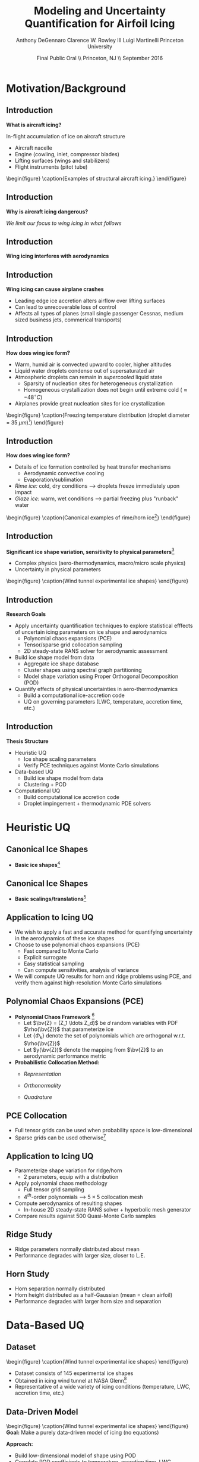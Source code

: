 #+STARTUP: beamer
#+LaTeX_CLASS: beamer
#+LaTeX_CLASS_OPTIONS: [9pt]

#+latex_header: \mode<beamer>{\usetheme{Warsaw}}
#+latex_header: \mode<beamer>{\setbeamertemplate{blocks}[rounded][shadow=false]}
#+latex_header: \mode<beamer>{\addtobeamertemplate{block begin}{\pgfsetfillopacity{0.8}}{\pgfsetfillopacity{1}}}
#+latex_header: \mode<beamer>{\setbeamercolor{structure}{fg=orange}}
#+latex_header: \mode<beamer>{\setbeamercovered{transparent}}
#+latex_header: \AtBeginSection[]{\begin{frame}<beamer>\frametitle{Topic}\tableofcontents[currentsection]\end{frame}}

#+latex_header: \usepackage{subcaption}
#+latex_header: \usepackage{multimedia}
#+latex_header: \usepackage{tikz}
#+latex_header: \usepackage{subfigure,subfigmat}
#+latex_header: \usepackage{threeparttable}
#+latex_header: \usetikzlibrary{shapes,arrows,shadows}
#+latex_header: \usepackage{bm, amssymb, amsmath, array, pdfpages}

#+begin_latex
% Define my settings

\graphicspath{{Figures/}}
% Add Princeton shield logo
\addtobeamertemplate{frametitle}{}{%
\begin{tikzpicture}[remember picture,overlay]
\node[anchor=north east,yshift=2pt] at (current page.north east) {\includegraphics[height=0.7cm]{Shield}};
\end{tikzpicture}}
%
#+end_latex

#+latex_header: \newcommand{\bv}[1]{\mathbf{#1}}
#+latex_header: \newcommand{\diff}[2]{\frac{\partial #1}{\partial #2}}
#+latex_header: \newcommand{\beq}[0]{\begin{equation}}
#+latex_header: \newcommand{\eeq}[0]{\end{equation}}
#+latex_header: \newcommand{\beqa}[0]{\begin{eqnarray}}
#+latex_header: \newcommand{\eeqa}[0]{\end{eqnarray}}
#+latex_header: \newcommand{\beqq}[0]{\begin{equation*}}
#+latex_header: \newcommand{\eeqq}[0]{\end{equation*}}
#+latex_header: \newcommand{\bs}[1]{\boldsymbol{#1}}
#+latex_header: \newcommand{\ip}[2]{\langle #1, #2\rangle}
#+BEAMER_FRAME_LEVEL: 2

#+DATE: Final Public Oral \\ Princeton, NJ \\ September 2016
#+TITLE: Modeling and Uncertainty Quantification for Airfoil Icing
#+AUTHOR: Anthony DeGennaro \newline Clarence W. Rowley III \newline Luigi Martinelli \newline Princeton University
\institute{Princeton University}

* Motivation/Background
** Introduction
*What is aircraft icing?*

In-flight accumulation of ice on aircraft structure
  - Aircraft nacelle
  - Engine (cowling, inlet, compressor blades)
  - Lifting surfaces (wings and stabilizers) 
  - Flight instruments (pitot tube)

\vspace*{-0.0cm}\begin{figure}
      \subfigure[Nacelle icing]{\includegraphics[width=0.3\textwidth]{NacelleIcing.jpg}}
      \subfigure[Wing icing]{\includegraphics[width=0.3\textwidth]{WingIcingIntro}}
      \subfigure[Engine icing]{\includegraphics[width=0.3\textwidth]{EngineIcingIntro}}
      \caption{Examples of structural aircraft icing.}
\end{figure}

** Introduction
*Why is aircraft icing dangerous?*
#+begin_latex
\begin{itemize}
\item Nacelle icing
\begin{itemize}
\item Increase profile drag
\end{itemize}
\item Engine icing
\begin{itemize}
\item Disrupt airflow into engine
\item Cause compressor blade stall
\item Damage to engine blades
\end{itemize}
\item Instrument icing
\begin{itemize}
\item Causes incorrect Pitot tube speed/pressure measurements
\end{itemize}
\item Wing/stabilizer icing
\begin{itemize}
\item Decreases lift, increases drag
\item Causes unpredictable stall characteristics
\item Causes loss of control surface effectiveness
\end{itemize}
\end{itemize}
#+end_latex
/We limit our focus to wing icing in what follows/
** Introduction
*Wing icing interferes with aerodynamics*
\begin{figure}
   \subfigure[Clean Airfoil]{\includegraphics[width=0.45\textwidth]{CleanAirfoilIntro}}
   \subfigure[Iced Airfoil]{\includegraphics[width=0.45\textwidth]{IceAirfoilIntro}}
   \caption{Example flow field calculations for clean and iced airfoils (CATFISh/FLO103).}
\end{figure}

** Introduction
*Wing icing can cause airplane crashes*
\begin{figure}
   \subfigure[Empire Airlines Flight 8284, TX, 2009]{\includegraphics[width=0.45\textwidth]{LubbockCrashIntro}}
   \subfigure[Comair Flight 3272, MI, 1997]{\includegraphics[width=0.45\textwidth]{EmbraerCrashIntro}}
   \caption{Example crashes caused by wing icing\footnote{\tiny http: //asj.nolan-law.com/2010/02/regulation-on-flight-in-freezing-drizzle-to-be-issued-soon/}}
\end{figure}
- Leading edge ice accretion alters airflow over lifting surfaces
- Can lead to unrecoverable loss of control
- Affects all types of planes (small single passenger Cessnas, medium
  sized business jets, commerical transports)

** Introduction
*How does wing ice form?*
- Warm, humid air is convected upward to cooler, higher altitudes
- Liquid water droplets condense out of supersaturated air
- Atmospheric droplets can remain in /supercooled/ liquid state
  - Sparsity of nucleation sites for heterogeneous crystallization
  - Homogeneous crystallization does not begin until extreme cold ($\approx -48^\circ C$)
- Airplanes provide great nucleation sites for ice crystallization
\vspace*{-0.0cm}\begin{figure}
      \includegraphics[width=0.4\textwidth]{DropletFreezingIntro.png}
      \caption{Freezing temperature distribution (droplet diameter =
      35 $\mu m$)\footnote{\tiny Dorsch and
      Hacker. \emph{Photomicrographic investigation of spontaneous
      freezing temperatures of supercooled water droplets.} NACA-TN
      2142, 1950.}} 
\end{figure}

** Introduction
*How does wing ice form?*
- Details of ice formation controlled by heat transfer mechanisms
  - Aerodynamic convective cooling
  - Evaporation/sublimation
- /Rime ice:/ cold, dry conditions --> droplets freeze immediately upon impact
- /Glaze ice:/ warm, wet conditions --> partial freezing plus "runback" water

\vspace*{-0.4cm}\begin{figure} 
    \subfigure[Rime Ice]{\includegraphics[width=0.3\textwidth]{Habashi2006Rime.png}}
    \subfigure[Horn Ice]{\includegraphics[width=0.3\textwidth]{Habashi2006Horn.png}}
      \caption{Canonical examples of rime/horn ice\footnote{\tiny
      Beaugendre et. al. \emph{Development of a Second Generation
      In-Flight Simulation Code}. J. Fluids Engineering, 2006.}}
\end{figure}

** Introduction
*Significant ice shape variation, sensitivity to physical parameters*[fn:Addy]
  - Complex physics (aero-thermodynamics, macro/micro scale physics)
  - Uncertainty in physical parameters

\vspace*{-0.0cm}\begin{figure}
      \includegraphics[width=0.75\textwidth]{GlobalDataSet}
      \caption{Wind tunnel experimental ice shapes}
\end{figure}

[fn:Addy] Addy, H.E. /Ice Accretions and Icing Effects for Modern
Airfoils/. NASA TR 2000-210031.

** Introduction
*Research Goals*
- Apply uncertainty quantification techniques to explore statistical
  efffects of uncertain icing parameters on ice shape and aerodynamics
  - Polynomial chaos expansions (PCE)
  - Tensor/sparse grid collocation sampling
  - 2D steady-state RANS solver for aerodynamic assessment
- Build ice shape model from data
  - Aggregate ice shape database
  - Cluster shapes using spectral graph partitioning
  - Model shape variation using Proper Orthogonal Decomposition (POD) 
- Quantify effects of physical uncertainties in aero-thermodynamics
  - Build a computational ice-accretion code
  - UQ on governing parameters (LWC, temperature, accretion time, etc.)

** Introduction
*Thesis Structure*
- Heuristic UQ
  - Ice shape scaling parameters
  - Verify PCE techniques against Monte Carlo simulations
- Data-based UQ
  - Build ice shape model from data
  - Clustering + POD
- Computational UQ
  - Build computational ice accretion code
  - Droplet impingement + thermodynamic PDE solvers




* Heuristic UQ
** Canonical Ice Shapes
- *Basic ice shapes*[fn:Papadakis]
#+begin_latex
\centering
\vspace{-0.5cm}
\begin{minipage}[t]{0.4\linewidth}
\begin{figure}[t]
\includegraphics[width=0.95\textwidth]{RidgeParameters}
\caption{Ridge Ice}
\end{figure}
\vspace{-0.5cm}
\begin{itemize}
\item Forms aft of deicing mechanism
\item Runback water refreezes to form step
\end{itemize}
\end{minipage}
\begin{minipage}[t]{0.4\linewidth}
\begin{figure}[t]
\includegraphics[width=0.95\textwidth]{NominalHorn}
\caption{Horn Ice}
\end{figure}
\vspace{-0.5cm}
\begin{itemize}
\item Forms in relatively warm conditions
\item Differential heat transfer rate
\end{itemize}
\end{minipage}
#+end_latex
[fn:Papadakis] Papadakis et. al. /Aerodynamic Scaling Experiments with
Simulated Ice Accretions/. AIAA 2001-0833.

** Canonical Ice Shapes
- *Basic scalings/translations*[fn:DeGennaro]
#+begin_latex
\centering
\vspace{-0.5cm}
\begin{minipage}[t]{0.45\linewidth}
\begin{figure}[t]
\includegraphics[width=0.95\textwidth]{RidgeParameters}
\caption{Ridge Parameterization}
\end{figure}
\vspace{-0.5cm}
\begin{itemize}
\item Ridge radius
\item Ridge position
\end{itemize}
\end{minipage}
\begin{minipage}[t]{0.45\linewidth}
\begin{figure}[t]
\includegraphics[width=0.95\textwidth]{NominalHorn}
\caption{Horn Parameterization}
\end{figure}
\vspace{-0.5cm}
\begin{itemize}
\item Horn height
\item Horn separation
\end{itemize}
\end{minipage}
#+end_latex
[fn:DeGennaro] DeGennaro A., Rowley C.W., and Martinelli,
L. /Uncertainty Quantification for Airfoil Icing using Polynomial
Chaos Expansions/. Journal of Aircraft, 2015.
** Application to Icing UQ
- We wish to apply a fast and accurate method for quantifying
  uncertainty in the aerodynamics of these ice shapes
- Choose to use polynomial chaos expansions (PCE)
  - Fast compared to Monte Carlo
  - Explicit surrogate
  - Easy statistical sampling
  - Can compute sensitivities, analysis of variance
- We will compute UQ results for horn and ridge problems using PCE,
  and verify them against high-resolution Monte Carlo simulations
** Polynomial Chaos Expansions (PCE)

- *Polynomial Chaos Framework* [fn:XiuBook]
  - Let $\bv{Z} = (Z_1 \ldots Z_d)$ be $d$ random variables with PDF
    $\rho(\bv{Z})$ that parameterize ice
  - Let $\lbrace \Phi_k \rbrace$ denote the set of polynomials
    which are orthogonal w.r.t. $\rho(\bv{Z})$
  - Let $y(\bv{Z})$ denote the mapping from $\bv{Z}$ to an aerodynamic
    performance metric
- *Probabilistic Collocation Method:*
  - /Representation/ 
    \begin{equation*}
      y(\bv{Z}) \approx \sum_{|i|=0}^N y_i \Phi_i(\bv{Z})
    \end{equation*}
  - /Orthonormality/ 
    \begin{equation*}
    \begin{aligned}
      \ip{f}{g} &= \int_{\Gamma} f(\bv{z})g(\bv{z}) \rho(\bv{z}) d\bv{z} \\
      \ip{\Phi_i}{\Phi_j} &= \delta_{ij}
    \end{aligned}
    \end{equation*}
  - /Quadrature/ 
    \begin{equation*}
      y_k = \ip{y}{\Phi_k} \approx \sum_{i=0}^{Q}
    y(\bv{Z}^{(k)}) \Phi_k(\bv{Z}^{(k)}) w_k
    \end{equation*}
[fn:XiuBook] Xiu D. /Numerical Methods for Stochastic Computations: A
Spectral Method Approach/. Princeton University Press, 2010.
** PCE Collocation
#+begin_latex
\begin{columns}[c]
  \column{0.7\textwidth}
    \centering
    \begin{figure}
    \includegraphics[width=0.95\textwidth]{SparseGrid1}
    \caption{Full Tensor Product vs. Sparse Grid}
    \end{figure}
  \column{0.3\textwidth}
    \centering
    \begin{figure}
    \includegraphics[width=0.95\textwidth]{SparseGrid2} \\
    \caption{Anisotropic Grid}
    \end{figure}
\end{columns}
#+end_latex

- Full tensor grids can be used when probability space is low-dimensional
- Sparse grids can be used otherwise[fn:LeMaitre]

[fn:LeMaitre] LeMaitre O. /Spectral Methods for Uncertainty
Quantification/. Springer, 2010.
** Application to Icing UQ
- Parameterize shape variation for ridge/horn
  - 2 parameters, equip with a distribution
- Apply polynomial chaos methodology
  - Full tensor grid sampling
  - 4$^{th}$-order polynomials --> $5\times5$ collocation mesh
- Compute aerodynamics of resulting shapes
  - In-house 2D steady-state RANS solver + hyperbolic mesh generator
- Compare results against 500 Quasi-Monte Carlo samples
** Ridge Study
#+begin_latex
\centering
\vspace{-0.5cm}
\begin{minipage}[t]{0.45\linewidth}
\begin{figure}[t]
\includegraphics[width=0.75\textwidth]{RidgeRVariation}
\end{figure}
\vspace{-0.5cm}
\begin{figure}[t]
\includegraphics[width=0.75\textwidth]{RidgeSVariation}
\caption{Ridge Variations}
\end{figure}
\vspace{-0.5cm}
\end{minipage}
\begin{minipage}[t]{0.45\linewidth}
\begin{figure}[t]
\includegraphics[width=0.65\textwidth]{MC_surrogate_LargeUnc_CL}
\end{figure}
\vspace{-0.6cm}
\begin{figure}[t]
\includegraphics[width=0.65\textwidth]{MCgpcPDFLargeUnc_CL}
\caption{Lift Statistics}
\end{figure}
\end{minipage}
#+end_latex
- Ridge parameters normally distributed about mean
- Performance degrades with larger size, closer to L.E.
** Horn Study
#+begin_latex
\centering
\vspace{-0.5cm}
\begin{minipage}[t]{0.45\linewidth}
\begin{figure}[t]
\includegraphics[width=0.75\textwidth]{HornHVariation}
\end{figure}
\vspace{-0.5cm}
\begin{figure}[t]
\includegraphics[width=0.75\textwidth]{HornSVariation}
\caption{Ridge Variations}
\end{figure}
\vspace{-0.5cm}
\end{minipage}
\begin{minipage}[t]{0.45\linewidth}
\begin{figure}[t]
\includegraphics[width=0.65\textwidth]{CLMAX_MEGPCHORN}
\end{figure}
\vspace{-0.6cm}
\begin{figure}[t]
\includegraphics[width=0.65\textwidth]{MCgpcPDFMEGPCHorn_CL}
\caption{Lift Statistics}
\end{figure}
\end{minipage}
#+end_latex
- Horn separation normally distributed
- Horn height distributed as a half-Gaussian (mean = clean airfoil)
- Performance degrades with larger horn size and separation


* Data-Based UQ
** Dataset
\vspace*{-0.0cm}\begin{figure}
      \includegraphics[width=0.5\textwidth]{GlobalDataSet}
      \caption{Wind tunnel experimental ice shapes}
\end{figure}
- Dataset consists of 145 experimental ice shapes
- Obtained in icing wind tunnel at NASA Glenn[fn:Addy]
- Representative of a wide variety of icing conditions (temperature,
  LWC, accretion time, etc.)
  
** Data-Driven Model
\vspace*{-0.0cm}\begin{figure}
      \includegraphics[width=0.5\textwidth]{GlobalDataSet}
      \caption{Wind tunnel experimental ice shapes}
\end{figure}
*Goal:* Make a purely data-driven model of icing (no equations)

*Approach:*
  - Build low-dimensional model of shape using POD
  - Correlate POD coefficients to temperature, accretion time, LWC
  - Generate random ice shapes corresponding to given conditions

** Proper Orthogonal Decomposition (POD)
*Goal/Utility*
- Statistical analysis tool
- Extracts linear, orthogonal basis that optimally explains dataset
*Method*
- Singular value decomposition of data matrix gives POD modes and eigenvalues
\begin{equation*}
\begin{aligned}
\mathbf{X} &=
 \begin{bmatrix}
   \vline & & \vline \\
   x_1 & \cdots & x_S \\
   \vline & & \vline \\
 \end{bmatrix}\\
 \bv{X} &= \Phi\Sigma\bv{V^*}\\
 x &\approx \sum_i^{M} c_i \phi_i
\end{aligned}
\end{equation}

** POD Eigenvalues
\vspace*{-0.0cm}\begin{figure}
      \subfigure[Magnitude.]{\includegraphics[width=0.4\textwidth]{PODevals.eps}}
      \subfigure[Cumulative sum.]{\includegraphics[width=0.4\textwidth]{CumsumPODevals.eps}}
      \caption{POD eigenvalues.}
\end{figure}

- 2/3 of cumulative sum contained in first 10 modes
- 2/3 of statistical variation contained in first 10 modes
- Truncate model at 10 modes
** POD Modes
\vspace*{0.75cm}\begin{figure}
      \vspace*{-1.75cm}\subfigure{\includegraphics[width=0.4\textwidth]{MEAN}} \\
      \vspace*{-0.75cm}\subfigure{\includegraphics[width=0.4\textwidth]{MODE1}}
      \vspace*{-0.75cm}\subfigure{\includegraphics[width=0.4\textwidth]{MODE2}}
      \vspace*{-0.75cm}\subfigure{\includegraphics[width=0.4\textwidth]{MODE3}}
      \vspace*{-0.75cm}\subfigure{\includegraphics[width=0.4\textwidth]{MODE4}}
      \vspace*{1cm}\caption{Mean and POD modes.}
\end{figure}

- Represent ice shapes as composite sum of these pictures
- Modes 1 and 2 simply add ice mass
- Modes 3 and 4 switch between upper/lower surface horns and rime
- Higher order modes contain more extreme shape perturbations

** POD Reconstructions
\begin{figure}
      \vspace*{-0.5cm}\subfigure{\includegraphics[width=0.3\textwidth]{UnfilteredReconstructionEx2.png}}
      \vspace*{-0.5cm}\subfigure{\includegraphics[width=0.3\textwidth]{FilteredReconstructionEx2.png}} \\
      \vspace*{-0.5cm}\subfigure{\includegraphics[width=0.3\textwidth]{UnfilteredReconstructionEx3.png}}
      \vspace*{-0.5cm}\subfigure{\includegraphics[width=0.3\textwidth]{FilteredReconstructionEx3.png}} \\
      \vspace*{-0.5cm}\subfigure{\includegraphics[width=0.3\textwidth]{UnfilteredReconstructionEx1.png}}
      \vspace*{-0.5cm}\subfigure{\includegraphics[width=0.3\textwidth]{FilteredReconstructionEx1.png}}
      \vspace*{0cm}\caption{POD reconstructions.}
\end{figure}

- Agreement is great for shapes close to mean, less good for extreme shapes

** Link Physical Conditions to Modes
\vspace*{-0.5cm}\begin{figure}
      \vspace*{-0.4cm}\subfigure{\includegraphics[width=0.35\textwidth]{10ParamMode1Mode2Time}}
      \vspace*{-0.4cm}\subfigure{\includegraphics[width=0.35\textwidth]{10ParamMode3Mode4Time}} \\
      \vspace*{-0.35cm}\subfigure{\includegraphics[width=0.35\textwidth]{10ParamMode1Mode2Temp}}
      \vspace*{-0.35cm}\subfigure{\includegraphics[width=0.35\textwidth]{10ParamMode3Mode4Temp}} \\
      \vspace*{-0.35cm}\subfigure{\includegraphics[width=0.35\textwidth]{10ParamMode1Mode2LWC}}
      \vspace*{-0.35cm}\subfigure{\includegraphics[width=0.35\textwidth]{10ParamMode3Mode4LWC}}
      \vspace*{0cm}\caption{POD coefficients, colored with parameters.}
\end{figure}

- Statistically relate time, temperature and LWC to POD modes
- Input conditions, output POD coefficients that respect the data

** Data-Driven Icing Model
#+begin_latex
\fontsize{7}\selectfont
% Define the layers to draw the diagram
\pgfdeclarelayer{background}
\pgfdeclarelayer{foreground}
\pgfsetlayers{background,main,foreground}

\begin{figure}[!ht]
  % Define block styles used later
  \tikzstyle{sensor}=[draw, fill=blue!20, text width=5em, 
    text centered, minimum height=2.5em]
  \tikzstyle{ann} = [above, text width=10em, text centered]
  \tikzstyle{wa} = [sensor, text width=8em, fill=blue!20, 
    minimum height=3em, rounded corners]
  % Define distances for bordering
  %\def\blockdist{2.3}
  %\def\edgedist{2.5}
  \vspace*{-1cm}
  \begin{tikzpicture}

    \begin{pgfonlayer}{background}
      \path (1.5,1) node (b) {};
      \path (7.5,-1) node (c) {};
      \path[fill=orange!40,rounded corners, draw=black!50, dashed] (b) rectangle (c);
    \end{pgfonlayer}

    \node (Input) [wa] {{\bf Input}\vspace*{4\em}\\-- Time\\-- Temperature\\-- LWC};
    \path (Input)+(3,0) node (Database) [wa] {{\bf Database}\vspace*{4\em}\\-- Ice shapes\\-- Conditions};
    \path (Database)+(3,0) node (Statistics) [wa] {{\bf Statistics}\vspace*{4\em}\\-- Filtered coeffs\\-- Random samples};
    \path (Statistics)+(3,0) node (Reconstruction) [wa] {{\bf Shape}\vspace*{4\em}\\$\bv{X} = \sum_i^{M} c_i \phi_i$};

    \path [draw, ->, thick] (Input.east) |- node [above] {} (Database.west);
    \path [draw, ->, thick] (Database.east) -- node [below] {} (Statistics.west);
    \path [draw, ->, thick] (Statistics.east) -- node [below] {} (Reconstruction.west);

  \end{tikzpicture}
  \caption{Flowchart of data-driven model.}
\end{figure}
\fontsize{9}\selectfont
#+end_latex
- Input physical condition ranges
- Filter database for shapes that match conditions
- Create POD coefficient distributions for downselected data
- Generate random samples from these distributions
- Reconstruct ice shape using data-inferred POD coefficients

** Random Shapes
\begin{figure}
      \vspace*{-0.4cm}\subfigure{\includegraphics[width=0.4\textwidth]{10ParamHornFromPhysics}}
      \vspace*{-0.4cm}\subfigure{\includegraphics[width=0.4\textwidth]{10ParamRimeFromPhysics}} \\
      \vspace*{-0.4cm}\subfigure[Time > 10 min; temperature > -10 C; LWC > 0.45 $g/m^3$]{\includegraphics[width=0.4\textwidth]{10ParamRandomHorns}}
      \vspace*{-0.4cm}\subfigure[Time > 10 min; temperature < -10 C; LWC < 0.45 $g/m^3$]{\includegraphics[width=0.4\textwidth]{10ParamRandomRime}}
      \vspace*{0cm}\caption{Random data-driven ice shapes.}
\end{figure}

- These shapes were generated at random, no physics

** Uncertainty Quantification
\vspace*{-0.0cm}\begin{figure}
      \includegraphics[width=0.5\textwidth]{GlobalDataSet}
      \caption{Wind tunnel experimental ice shapes}
\end{figure}
*Goal:* Quantify performance variation with POD modes

*Approach:*
  - Generate random samples in POD space with Latin Hypercube Sampling (LHS)
  - Test corresponding shapes with flow solver
  - Quantify lift/drag statistics
** Latin Hypercube Samples
\vspace*{-0.0cm}\begin{figure}
      \vspace*{-1.5cm}\subfigure{\includegraphics[width=0.6\textwidth]{LHS_Shapes}} \\
      \vspace*{-0.5cm}\subfigure{\includegraphics[width=0.35\textwidth]{LHS_Statistics}}
      \vspace*{-0.5cm}\subfigure{\includegraphics[width=0.35\textwidth]{LHS_StatisticsCD}}
      \caption{Latin Hypercube samples.}
\end{figure}
- 1,921 LHS samples from 10-D modal space
- LHS statistics reflect database statistics

** Latin Hypercube Samples
\vspace*{-0.0cm}\begin{figure}
      \subfigure{\includegraphics[width=0.45\textwidth]{LHS_SpatialAvg}}
      \subfigure{\includegraphics[width=0.45\textwidth]{LHS_SpatialVar}}
      \caption{Spatial average and variance.}
\end{figure}
- Spatial average: lower surface rime accretions are relatively benign
- Spatial variance: performance sensitive to upper surface horns


** Dataset
\vspace*{-0.0cm}\begin{figure}
      \includegraphics[width=0.5\textwidth]{GlobalDataSet}
      \caption{Wind tunnel experimental ice shapes}
\end{figure}
- Dataset consists of 145 experimental ice shapes
- Obtained in icing wind tunnel at NASA Glenn[fn:Addy]
- Representative of a wide variety of icing conditions (temperature,
  LWC, accretion time, etc.)

** Dataset
\vspace*{-0.0cm}\begin{figure}
      \includegraphics[width=0.5\textwidth]{GlobalDataSet}
      \caption{Wind tunnel experimental ice shapes}
\end{figure}
*Goals:*
  - Make the ice shapes studied in UQ better reflect observed data
  - Build low-dimensional models to describe complex data
  - Develop empirical ice classification scheme
*Approach:*
  - Cluster ice shapes using spectral graph partitioning
  - Build low-dimensional model using POD
  - Perform parametric UQ on resulting parameter space

** Distance/Similarity Metric
\vspace*{-0.0cm}\begin{figure}
      \subfigure[XOR Illustration]{\includegraphics[width=0.4\textwidth]{XORexample.png}}
      \subfigure[Dataset Distances]{\includegraphics[width=0.4\textwidth]{XORdistances}}
      \caption{XOR distance metric}
\end{figure}
- Overlay dataset with a 2D Cartesian grid
- Assign value of 1 to gridpoint if it is on the ice, 0 otherwise
- Pick $\sigma$ based on observed peaks in data distances
- Truncate $w_{ij}$ after $d_{ij} > 3\sigma$
#+begin_latex
\begin{equation*}
w_{ij} = \text{exp} \left(-\frac{1}{2} \frac{d_{ij}^2}{\sigma^2} \right) \;\;\;\;\;\; w_{ij} = \sum_k^{N_G} \left [ \text{XOR}(x_i,x_j) \right ]_k
\end{equation}
#+end_latex
 
** Spectral Graph Partitioning
*Goal:* cluster shapes based upon similarity metric \\
*Methodology:* view database as an undirected graph
$\mathcal{G}(\mathcal{V},\mathcal{E})$
  - Vertices $\mathcal{V}$ are ice shapes
  - Edges $\mathcal{E}$ are similarities between ice shapes
  - Find ``best" partition of $\mathcal{G}(\mathcal{V},\mathcal{E})$ into subsets A and B
\vspace*{-1.25cm}
\begin{figure}
   \includegraphics[width=0.5\textwidth]{GraphPartition.png}
   \vspace{-2.25cm}
   \caption{Graph partition illustration} 
\end{figure}

** Spectral Graph Partitioning
*Approach:*[fn:ShiMalik]
  - Calculate graph Laplacian using similarity metric
    - Similarity matrix: $W = w(i,j)$
    - Degree matrix: $D = \text{diag}(d_k) \;\;\; , \;\;\; d_k = \sum_{j=1}^N w(v_k,v_j) \;\;\; , \;\;\; k=1 \cdots N$
    - Laplacian matrix: $L = D - W$
  - Eigenvectors with zero eigenvalue identify disconnected subsets
    - E.g., $L \bv{1} = \bv{0}$ <---> entire graph is disconnected
  - First nonzero eigenvector (Fiedler vector) identifies optimal
    partition of connected vertices within subsets
    - Approximates solution of /average cut/ formulation: \\ 
      $P(A,B) = \text{min}_{A \in \mathcal{V}} \left \lbrace \frac{\text{cut}(A,B)}{| A |} + \frac{\text{cut}(A,B)}{| B |} \right \rbrace$ \\
      $|A| = \text{Number of vertices in }A$ \\
      $\text{cut}(A,B) = \sum_{u \in A,v \in B} w(u,v)$
    - Eigenvectors close to zero similarly identify good partitions
[fn:ShiMalik] Shi & Malik. /Normalized Cuts and Image
Segmentation/, 2000.
** Spectral Graph Partitioning
\begin{figure}
    \includegraphics[width=0.5\textwidth]{ExampleGraph.png}
    \caption{Toy example}
\end{figure}
#+begin_latex
\begin{equation*}
L = \begin{bmatrix}
1  & -0.9 & -0.1 & 0 & 0 & 0 & 0 \\
-0.9 & 1  & -0.1 & 0 & 0 & 0 & 0 \\
-0.1 & -0.1 & 0.2  & 0 & 0 & 0 & 0 \\
0    & 0    & 0    & 1 & -0.5 & -0.5 & 0 \\
0    & 0    & 0    & -0.5 & 1 & 0 & -0.5 \\
0    & 0    & 0    & -0.5 & 0 & 1 & -0.5 \\
0    & 0    & 0    & 0 & -0.5 & -0.5 & 1 \\ 
\end{bmatrix}
\end{equation}
#+end_latex
** Spectral Graph Partitioning
\vspace*{-0.0cm}\begin{figure}
      \subfigure[$\lambda_1 = 0$]{\includegraphics[width=0.15\textwidth]{ExampleGraphEvec1.png}}
      \subfigure[$\lambda_2 = 0$]{\includegraphics[width=0.15\textwidth]{ExampleGraphEvec2.png}}
      \caption{Disconnected subsets}
\end{figure}
\vspace*{-0.0cm}\begin{figure}
      \subfigure[$\lambda_3$]{\includegraphics[width=0.15\textwidth]{ExampleGraphEvec3.png}}
      \subfigure[$\lambda_4$]{\includegraphics[width=0.15\textwidth]{ExampleGraphEvec4.png}}
      \subfigure[$\lambda_5$]{\includegraphics[width=0.15\textwidth]{ExampleGraphEvec5.png}}
      \caption{Clustering within subsets}
\end{figure}
- Two zero eigenvalues, corresponding to two clusters
- Eigenvalues close to zero give good partitions within clusters 

** Graph Laplacian
\vspace*{-0.0cm}\begin{figure}
      \subfigure[Similarity Matrix]{\includegraphics[width=0.4\textwidth]{DistanceMatrixUnordered.png}}
      \subfigure[Eigenvalue Magnitudes]{\includegraphics[width=0.4\textwidth]{LaplacianEvals}}
      \caption{Laplacian visualization and eigenvalues}
\end{figure}
- Many zero eigenvalues because many of the dataset elements are
  completely unconnected from each other
** Clusters
\vspace*{-0.0cm}\begin{figure}
      \subfigure[Similarity Matrix]{\includegraphics[width=0.45\textwidth]{DistanceMatrixOrdered.png}}
      \subfigure[Ice shapes]{\includegraphics[width=0.45\textwidth]{LaplacianUnconnectedCluster}}
      \caption{$\lambda = 0$}
\end{figure}
- Unconnected cluster represents smaller and less ``extreme" shapes
** Clusters
\vspace*{-0.0cm}\begin{figure}
      \subfigure[Similarity Matrix]{\includegraphics[width=0.45\textwidth]{DistanceMatrixOrdered.png}}
      \subfigure[Ice shapes]{\includegraphics[width=0.45\textwidth]{FiedlerVectorGrouping}}
      \caption{Fiedler vector}
\end{figure}
- Fiedler vector partitions off single most dissimilar member
** Clusters
\vspace*{-0.0cm}\begin{figure}
      \subfigure[Similarity Matrix]{\includegraphics[width=0.45\textwidth]{DistanceMatrixOrdered2.png}}
      \subfigure[Ice shapes]{\includegraphics[width=0.45\textwidth]{Fiedler2VectorGrouping}}
      \caption{Next smallest eigenvector}
\end{figure}
- Next smallest eigenvector separates horn and rime accretion
** POD Coordinates
\vspace*{-0.0cm}\begin{figure}
      \subfigure[POD coordinates]{\includegraphics[width=0.5\textwidth]{ClusterPODcoords}}
      \subfigure[Ice shapes]{\includegraphics[width=0.5\textwidth]{LaplacianUnconnectedCluster}}
      \caption{$\lambda = 0$}
\end{figure}
** POD Coordinates
\vspace*{-0.0cm}\begin{figure}
      \subfigure[POD coordinates]{\includegraphics[width=0.5\textwidth]{FiedlerVectorPODcoords}}
      \subfigure[Ice shapes]{\includegraphics[width=0.5\textwidth]{FiedlerVectorGrouping}}
      \caption{Fiedler vector}
\end{figure}
** POD Coordinates
\vspace*{-0.0cm}\begin{figure}
      \subfigure[POD coordinates]{\includegraphics[width=0.5\textwidth]{Fiedler2VectorPODcoords}}
      \subfigure[Ice shapes]{\includegraphics[width=0.5\textwidth]{Fiedler2VectorGrouping}}
      \caption{Next smallest eigenvector}
\end{figure}

** Cluster Modeling
\vspace*{-0.75cm}\begin{figure}
      \subfigure[$S$-Coordinates]{\includegraphics[width=0.35\textwidth]{ScoordsCluster1}}
      \subfigure[POD Eigenvalues]{\includegraphics[width=0.35\textwidth]{PODevalsCluster1}}
      \subfigure[Mean]{\includegraphics[width=0.35\textwidth]{MeanCluster1}}
      \subfigure[POD Modes]{\includegraphics[width=0.35\textwidth]{PODmodes1to5Cluster1}}
      \caption{POD of ice shape cluster}
\end{figure}
*Goal:* build a low-dimensional model of ice shape cluster for UQ
** Cluster Modeling
\vspace*{-0.0cm}\begin{figure}
      \subfigure[Mode 1]{\includegraphics[width=0.3\textwidth]{POD1Shapes3Sig}}
      \subfigure[Mode 2]{\includegraphics[width=0.3\textwidth]{POD2Shapes3Sig}}
      \subfigure[Mode 3]{\includegraphics[width=0.3\textwidth]{POD3Shapes3Sig}}
      \subfigure[Mode 4]{\includegraphics[width=0.3\textwidth]{POD4Shapes3Sig}}
      \subfigure[Mode 5]{\includegraphics[width=0.3\textwidth]{POD5Shapes3Sig}}
      \caption{Ice model modes}
\end{figure}
Variations shown about dataset mean ($\pm 3 \sigma$)
** Parameter Space
\vspace*{-0.0cm}\begin{figure}
      \subfigure[Mode 1]{\includegraphics[width=0.3\textwidth]{Cluster1Coeff1PDF}}
      \subfigure[Mode 2]{\includegraphics[width=0.3\textwidth]{Cluster1Coeff2PDF}}
      \subfigure[Mode 3]{\includegraphics[width=0.3\textwidth]{Cluster1Coeff3PDF}}
      \subfigure[Mode 4]{\includegraphics[width=0.3\textwidth]{Cluster1Coeff4PDF}}
      \subfigure[Mode 5]{\includegraphics[width=0.3\textwidth]{Cluster1Coeff5PDF}}
      \caption{Mode statistics ({\color{blue} data} and {\color{red} fit})}
\end{figure}
- Fit a normal distribution to dataset statistics
- 5-dimensional UQ study with all Gaussian variables
** Output Statistics
\vspace*{-0.0cm}\begin{figure}
      \subfigure[PDF($C_L$)]{\includegraphics[width=0.4\textwidth]{PDFCLTOL1em4}}
      \subfigure[PDF($C_D$)]{\includegraphics[width=0.4\textwidth]{PDFCDTOL1em4}}
      \caption{Output PDFs for lift and drag}
\end{figure}
*Setup*
- Business jet clean airfoil[fn:Addy], $\alpha = 3^{\circ}$, $Re = 7.5\times10^6$
- FLO103 code (2D steady-state RANS solver)
- Adaptive sparse grid collocation for PCE, implemented with DAKOTA
*Results*
- PC surrogate converged using 487 solver evaluations

** Global Extrema
\vspace*{-0.0cm}\begin{figure}
      \subfigure[Highest decile of $C_L$]{\includegraphics[width=0.3\textwidth]{BoxplotHighCL}}
      \subfigure[Lowest decile of $C_L$]{\includegraphics[width=0.3\textwidth]{BoxplotLowCL}}
      \subfigure[Means of top and bottom deciles]{\includegraphics[width=0.3\textwidth]{GoodBadAirfoils}}
      \caption{Global extrema visualized}
\end{figure}
- *Good:* low accretion, smooth, conforms to airfoil surface
- *Bad:* high accretion, horns, protrude out as flow obstacles


* Computational UQ
** Motivation
*Investigate uncertainty in the physical process of icing*
  - What is the statistical effect of uncertainty in physical parameters?
    - Free-stream temperature
    - Liquid water content (LWC)
    - Accretion time
    - Droplet diameter distribution (MVD)
    - Surface roughness
  - Want to quantify how perturbations of the physics affects aerodynamics

** Airfoil Icing Code Flowchart 
#+begin_latex
\fontsize{7}\selectfont
% Define the layers to draw the diagram
\pgfdeclarelayer{background}
\pgfdeclarelayer{foreground}
\pgfsetlayers{background,main,foreground}

\begin{figure}[!ht]
  % Define block styles used later
  \tikzstyle{sensor}=[draw, fill=blue!20, text width=5em, 
    text centered, minimum height=2.5em]
  \tikzstyle{ann} = [above, text width=10em, text centered]
  \tikzstyle{wa} = [sensor, text width=10em, fill=blue!20, 
    minimum height=3em, rounded corners]
  % Define distances for bordering
  %\def\blockdist{2.3}
  %\def\edgedist{2.5}
  \vspace*{-1cm}
  \begin{tikzpicture}

    \begin{pgfonlayer}{background}
      \path (2,4) node (a) {};
      \path (6,-3.5) node (b) {};
      \path[fill=orange!40,rounded corners, draw=black!50, dashed] (a) rectangle (b);
    \end{pgfonlayer}

    \node (CleanAirfoil) [wa] {\includegraphics[width=0.6\textwidth]{ExampleCleanAirfoil}\\\bf{Clean Airfoil}};
    \path (CleanAirfoil)+(4,2.5) node (FlowSolver) [wa] {\includegraphics[width=0.6\textwidth]{ExampleSoln}\\\bf{Mesh/Flow Solver}};
    \path (FlowSolver)+(0,-2) node (Droplet) [wa] {\includegraphics[width=0.6\textwidth]{DropletAdvectionR10}\\\bf{Droplet Simulation}};
    \path (Droplet)+(0,-1.5) node (ThermoModule) [wa] {$\frac{\partial \bm{F}}{\partial t} + \nabla \cdot \bm{F} = \dot{\bm{S}}$ \\\bf{Thermodynamics}};
    \path (ThermoModule)+(0,-1.5) node (IcedAirfoil) [wa] {\includegraphics[width=0.6\textwidth]{ExampleIceGrowth}\\\bf{Iced Geometry}};
    \path (CleanAirfoil)+(8,0) node (FinalAirfoil) [wa] {\includegraphics[width=0.6\textwidth]{ExampleIceGrowthFinal}\\\bf{Final Geometry}};

    \path [draw, ->, thick] (CleanAirfoil.north) |- node [above] {} (FlowSolver.west);
    \path [draw, ->, thick] (FlowSolver.south) -- node [below] {} (Droplet.north);
    \path [draw, ->, thick] (Droplet.south) -- node [below] {} (ThermoModule.north);
    \path [draw, ->, thick] (ThermoModule.south) -- node [below] {} (IcedAirfoil.north);
    \path [draw, ->, thick] (IcedAirfoil.east) -| node [above] {} (FinalAirfoil.south);
    \path [draw, ->, thick] (IcedAirfoil.east) -- ++(0.25,0cm) |- node [above]
          {} (FlowSolver.east);

  \end{tikzpicture}

\end{figure}


#+end_latex

** Droplet Advection
*Advection Equations:* \\
#+begin_latex
\begin{equation*}
  \begin{align}
    \frac{d \bv{x}}{d t} &= \bv{v} \\
    m \frac{d \bv{v}}{d t} &= \frac{1}{2} \rho_g C_D \pi r^2 ||\bv{v_g} - \bv{v}|| (\bv{v_g} - \bv{v}) + m \bv{g}
  \end{align}
\end{equation}

\begin{columns}[c]
  \column{0.5\textwidth}
    \centering
    \begin{figure}
    \includegraphics[width=0.9\textwidth]{DropletAdvection_NACA0012_R10}
    \caption{R = 10$\mu$m}
    \end{figure}
  \column{0.5\textwidth}
    \centering
    \begin{figure}
    \includegraphics[width=0.9\textwidth]{DropletAdvection_NACA23012_R118} \\
    \caption{R = 118$\mu$m}
    \end{figure}
\end{columns}
#+end_latex

** Thermodynamics
*Conservation Equations:* \\
#+begin_latex
\begin{equation*}
  \begin{align}
    \rho_w \left \lbrace \frac{\partial h_f}{\partial t} + \nabla \cdot (\bv{u_f} h_f) \right \rbrace &= \dot{m}_{imp} - \dot{m}_{evap} - \dot{m}_{ice} \\
    \rho_w \left \lbrace \frac{\partial (h_f c_W T)}{\partial t} + \nabla \cdot (\bv{u_f} h_f c_W T) \right \rbrace &= \left [ c_W T_d + \frac{u_d^2}{2} \right ] \dot{m}_{imp} \\
    & - L_{evap} \dot{m}_{evap} \\
    & +(L_{fus} + c_{ice}T)\dot{m}_{ice} \\
    & + c_H (T_{Rec} - T)
  \end{align}
\end{equation}

#+end_latex
- \textbf{Mass} 
  - Enters through impinging droplets
  - Exits via evaporation/sublimation and freezing
- \textbf{Energy} 
  - Enters through impinging droplets, freezing of ice 
  - Exits via evaporation/sublimation, radiation, convection
- Solution procedure: explicit marching, finite volume discretization
  with upwinded derivatives
** Thermodynamics Solution Procedure
#+begin_latex
\begin{columns}[c]
\column{0.4\textwidth}
\hspace*{-0.5cm}
\scalebox{0.8}{
\begin{equation*}
\begin{aligned}
\frac{\partial U}{\partial t} + \frac{\partial F}{\partial s} &= \dot{S} \\
\int_{\mathcal{B}_k} \left( \frac{\partial U}{\partial t} + \frac{\partial F}{\partial s} \right) \;ds &= \int_{\mathcal{B}_k} \dot{S}\; ds \\
\int_{\mathcal{B}_k} \frac{\partial U}{\partial t}\;ds + \left( F_{k+1/2} - F_{k-1/2} \right) &= \int_{\mathcal{B}_k} \dot{S}\; ds \\
\frac{\partial \bar{U}_k}{\partial t} = \mathrlap{\underbrace{ \frac{1}{\Delta s_k} \int_{\mathcal{B}_k} \dot{S}\; ds - \Delta F_k }_{ \delta_u }} \\
\bar{U}_k^{t+\Delta t} &= \bar{U}_k^{t} - \Delta t \delta_u
\end{aligned}
\end{equation}
}
\column{0.6\textwidth}
\centering
\begin{figure}[ht]
  \centering
  \includegraphics[trim=70mm 20mm 270mm 20mm,clip,width=1\textwidth]{FiniteVolume}
  \caption{Finite volume method.}
\end{figure}
\end{columns}
#+end_latex
- Finite volume discretization of equations
- Roe scheme flux calculation (upwinding)
** Validations
\vspace*{-0.5cm}
\begin{figure}[ht]
  \centering
  \includegraphics[trim=0.625in 0.75in 0.83in 0.8in,clip,width=0.6\textwidth]{IceShapeValidations.png}
  \caption{Experiment ({\color{red} red}), LEWICE ({\color{green} green}), and CATFISh ({\color{blue} blue}).}
\end{figure}
** UQ Study: Temp + LWC
\begin{figure}[ht]
\centering
\subfigure[Quadrature points (colorscale identical to (b)).]{\includegraphics[width=0.3\textwidth]{QuadPts_2ParamCLalpha}}
\subfigure[PCE surrogate.]{\includegraphics[width=0.3\textwidth]{Map_2ParamCLalpha.png}}
\subfigure[PCE surrogate statistics.]{\includegraphics[width=0.3\textwidth]{Statistics_2ParamCLalpha}}
\caption{Quadrature points, PCE surrogate, and statistics for the 2 parameter ($T_{\infty}$ and LWC) study on lift slope.}
\end{figure}
** UQ Study: Temp + LWC + Time
\begin{figure}[ht]
\centering
\subfigure[Quadrature points (colorscale identical to (b)).]{\includegraphics[trim=20mm 0mm 35mm 0mm,clip,width=0.3\textwidth]{3Param_TinfLWCDT_QuadPts}}
\subfigure[PCE surrogate (parameter units identical to (a)).]{\includegraphics[width=0.3\textwidth]{3Param_TinfLWCDT_Map.png}}
\subfigure[Ice shapes at quadrature points (colorscale identical to (c)).]{\includegraphics[width=0.3\textwidth]{3Param_TinfLWCDT_Shapes}}
\subfigure[PCE surrogate statistics.]{\includegraphics[width=0.3\textwidth]{3Param_TinfLWCDT_Statistics}}
\subfigure[Statistics of $C_{L_{\alpha}}$ as a function of $\Delta$T.]{\includegraphics[width=0.3\textwidth]{3Param_TinfLWCDT_CondExp}}
\caption{Quadrature points, PCE surrogate, and statistics.}
\end{figure}
** UQ Study: Temp + LWC + Roughness
\begin{figure}[ht]
\centering
\subfigure[Quadrature points (colorscale identical to (b)).]{\includegraphics[trim=20mm 0mm 35mm 0mm,clip,width=0.3\textwidth]{3Param_TinfLWCRough_QuadPts}}
\subfigure[PCE surrogate (parameter units identical to (a)).]{\includegraphics[width=0.3\textwidth]{3Param_TinfLWCRough_Map.png}}
\subfigure[Ice shapes at quadrature points (colorscale identical to (c)).]{\includegraphics[width=0.3\textwidth]{3Param_TinfLWCRough_Shapes}}
\subfigure[PCE surrogate statistics.]{\includegraphics[width=0.3\textwidth]{3Param_TinfLWCRough_Statistics}}
\subfigure[Statistics of $C_{L_{\alpha}}$ as a function of $\Delta$T.]{\includegraphics[width=0.3\textwidth]{3Param_TinfLWCRough_CondExp}}
\caption{Quadrature points, PCE surrogate, and statistics.}
\end{figure}


** Conclusions
*Problems:*
- Wing icing deteriorates icing aerodynamics, danger to safe flight
- Ice shapes are diverse and complex
- Not clear what the exact aerodynamic effects of different shapes are
- Would like systematic way of exploring airfoil icing through data
*Solutions:*
- Data-driven approach
  - Build empirical model of ice accretion from data
  - Perform parametric UQ to quantify range of performance
- Computational approach
  - Build computational ice accretion code from scratch
  - Perform parametric UQ to quantify effects of physics







# ** Distance/Similarity Metric
# \vspace*{-0.0cm}\begin{figure}
#       \subfigure[XOR Illustration]{\includegraphics[width=0.4\textwidth]{XORexample.png}}
#       \subfigure[Dataset Distances]{\includegraphics[width=0.4\textwidth]{XORdistances}}
#       \caption{XOR distance metric}
# \end{figure}
# - Overlay dataset with a 2D Cartesian grid
# - Assign value of 1 to gridpoint if it is on the ice, 0 otherwise
# - Pick $\sigma$ based on observed peaks in data distances
# - Truncate $w_{ij}$ after $d_{ij} > 3\sigma$
# #+begin_latex
# \begin{equation*}
# w_{ij} = \text{exp} \left(-\frac{1}{2} \frac{d_{ij}^2}{\sigma^2} \right) \;\;\;\;\;\; w_{ij} = \sum_k^{N_G} \left [ \text{XOR}(x_i,x_j) \right ]_k
# \end{equation}
# #+end_latex
 
# ** Spectral Graph Partitioning
# *Goal:* cluster shapes based upon similarity metric \\
# *Methodology:* view database as an undirected graph
# $\mathcal{G}(\mathcal{V},\mathcal{E})$
#   - Vertices $\mathcal{V}$ are ice shapes
#   - Edges $\mathcal{E}$ are similarities between ice shapes
#   - Find ``best" partition of $\mathcal{G}(\mathcal{V},\mathcal{E})$ into subsets A and B
# \vspace*{-1.25cm}
# \begin{figure}
#    \includegraphics[width=0.5\textwidth]{GraphPartition.png}
#    \vspace{-2.25cm}
#    \caption{Graph partition illustration} 
# \end{figure}

# ** Spectral Graph Partitioning
# *Approach:*[fn:ShiMalik]
#   - Calculate graph Laplacian using similarity metric
#     - Similarity matrix: $W = w(i,j)$
#     - Degree matrix: $D = \text{diag}(d_k) \;\;\; , \;\;\; d_k = \sum_{j=1}^N w(v_k,v_j) \;\;\; , \;\;\; k=1 \cdots N$
#     - Laplacian matrix: $L = D - W$
#   - Eigenvectors with zero eigenvalue identify disconnected subsets
#     - E.g., $L \bv{1} = \bv{0}$ <---> entire graph is disconnected
#   - First nonzero eigenvector (Fiedler vector) identifies optimal
#     partition of connected vertices within subsets
#     - Approximates solution of /average cut/ formulation: \\ 
#       $P(A,B) = \text{min}_{A \in \mathcal{V}} \left \lbrace \frac{\text{cut}(A,B)}{| A |} + \frac{\text{cut}(A,B)}{| B |} \right \rbrace$ \\
#       $|A| = \text{Number of vertices in }A$ \\
#       $\text{cut}(A,B) = \sum_{u \in A,v \in B} w(u,v)$
#     - Eigenvectors close to zero similarly identify good partitions
# [fn:ShiMalik] Shi & Malik. /Normalized Cuts and Image
# Segmentation/, 2000.
# ** Spectral Graph Partitioning
# \begin{figure}
#     \includegraphics[width=0.5\textwidth]{ExampleGraph.png}
#     \caption{Toy example}
# \end{figure}
# #+begin_latex
# \begin{equation*}
# L = \begin{bmatrix}
# 1  & -0.9 & -0.1 & 0 & 0 & 0 & 0 \\
# -0.9 & 1  & -0.1 & 0 & 0 & 0 & 0 \\
# -0.1 & -0.1 & 0.2  & 0 & 0 & 0 & 0 \\
# 0    & 0    & 0    & 1 & -0.5 & -0.5 & 0 \\
# 0    & 0    & 0    & -0.5 & 1 & 0 & -0.5 \\
# 0    & 0    & 0    & -0.5 & 0 & 1 & -0.5 \\
# 0    & 0    & 0    & 0 & -0.5 & -0.5 & 1 \\ 
# \end{bmatrix}
# \end{equation}
# #+end_latex
# ** Spectral Graph Partitioning
# \vspace*{-0.0cm}\begin{figure}
#       \subfigure[$\lambda_1 = 0$]{\includegraphics[width=0.15\textwidth]{ExampleGraphEvec1.png}}
#       \subfigure[$\lambda_2 = 0$]{\includegraphics[width=0.15\textwidth]{ExampleGraphEvec2.png}}
#       \caption{Disconnected subsets}
# \end{figure}
# \vspace*{-0.0cm}\begin{figure}
#       \subfigure[$\lambda_3$]{\includegraphics[width=0.15\textwidth]{ExampleGraphEvec3.png}}
#       \subfigure[$\lambda_4$]{\includegraphics[width=0.15\textwidth]{ExampleGraphEvec4.png}}
#       \subfigure[$\lambda_5$]{\includegraphics[width=0.15\textwidth]{ExampleGraphEvec5.png}}
#       \caption{Clustering within subsets}
# \end{figure}
# - Two zero eigenvalues, corresponding to two clusters
# - Eigenvalues close to zero give good partitions within clusters 

# ** Graph Laplacian
# \vspace*{-0.0cm}\begin{figure}
#       \subfigure[Similarity Matrix]{\includegraphics[width=0.4\textwidth]{DistanceMatrixUnordered.png}}
#       \subfigure[Eigenvalue Magnitudes]{\includegraphics[width=0.4\textwidth]{LaplacianEvals}}
#       \caption{Laplacian visualization and eigenvalues}
# \end{figure}
# - Many zero eigenvalues because many of the dataset elements are
#   completely unconnected from each other
# ** Clusters
# \vspace*{-0.0cm}\begin{figure}
#       \subfigure[Similarity Matrix]{\includegraphics[width=0.45\textwidth]{DistanceMatrixOrdered.png}}
#       \subfigure[Ice shapes]{\includegraphics[width=0.45\textwidth]{LaplacianUnconnectedCluster}}
#       \caption{$\lambda = 0$}
# \end{figure}
# - Unconnected cluster represents smaller and less ``extreme" shapes
# ** Clusters
# \vspace*{-0.0cm}\begin{figure}
#       \subfigure[Similarity Matrix]{\includegraphics[width=0.45\textwidth]{DistanceMatrixOrdered.png}}
#       \subfigure[Ice shapes]{\includegraphics[width=0.45\textwidth]{FiedlerVectorGrouping}}
#       \caption{Fiedler vector}
# \end{figure}
# - Fiedler vector partitions off single most dissimilar member
# ** Clusters
# \vspace*{-0.0cm}\begin{figure}
#       \subfigure[Similarity Matrix]{\includegraphics[width=0.45\textwidth]{DistanceMatrixOrdered2.png}}
#       \subfigure[Ice shapes]{\includegraphics[width=0.45\textwidth]{Fiedler2VectorGrouping}}
#       \caption{Next smallest eigenvector}
# \end{figure}
# - Next smallest eigenvector separates horn and rime accretion
# ** POD Coordinates
# \vspace*{-0.0cm}\begin{figure}
#       \subfigure[POD coordinates]{\includegraphics[width=0.5\textwidth]{ClusterPODcoords}}
#       \subfigure[Ice shapes]{\includegraphics[width=0.5\textwidth]{LaplacianUnconnectedCluster}}
#       \caption{$\lambda = 0$}
# \end{figure}
# ** POD Coordinates
# \vspace*{-0.0cm}\begin{figure}
#       \subfigure[POD coordinates]{\includegraphics[width=0.5\textwidth]{FiedlerVectorPODcoords}}
#       \subfigure[Ice shapes]{\includegraphics[width=0.5\textwidth]{FiedlerVectorGrouping}}
#       \caption{Fiedler vector}
# \end{figure}
# ** POD Coordinates
# \vspace*{-0.0cm}\begin{figure}
#       \subfigure[POD coordinates]{\includegraphics[width=0.5\textwidth]{Fiedler2VectorPODcoords}}
#       \subfigure[Ice shapes]{\includegraphics[width=0.5\textwidth]{Fiedler2VectorGrouping}}
#       \caption{Next smallest eigenvector}
# \end{figure}

# ** Cluster Modeling
# \vspace*{-0.75cm}\begin{figure}
#       \subfigure[$S$-Coordinates]{\includegraphics[width=0.35\textwidth]{ScoordsCluster1}}
#       \subfigure[POD Eigenvalues]{\includegraphics[width=0.35\textwidth]{PODevalsCluster1}}
#       \subfigure[Mean]{\includegraphics[width=0.35\textwidth]{MeanCluster1}}
#       \subfigure[POD Modes]{\includegraphics[width=0.35\textwidth]{PODmodes1to5Cluster1}}
#       \caption{POD of ice shape cluster}
# \end{figure}
# *Goal:* build a low-dimensional model of ice shape cluster for UQ
# ** Cluster Modeling
# \vspace*{-0.0cm}\begin{figure}
#       \subfigure[Mode 1]{\includegraphics[width=0.3\textwidth]{POD1Shapes3Sig}}
#       \subfigure[Mode 2]{\includegraphics[width=0.3\textwidth]{POD2Shapes3Sig}}
#       \subfigure[Mode 3]{\includegraphics[width=0.3\textwidth]{POD3Shapes3Sig}}
#       \subfigure[Mode 4]{\includegraphics[width=0.3\textwidth]{POD4Shapes3Sig}}
#       \subfigure[Mode 5]{\includegraphics[width=0.3\textwidth]{POD5Shapes3Sig}}
#       \caption{Ice model modes}
# \end{figure}
# Variations shown about dataset mean ($\pm 3 \sigma$)
# ** Parameter Space
# \vspace*{-0.0cm}\begin{figure}
#       \subfigure[Mode 1]{\includegraphics[width=0.3\textwidth]{Cluster1Coeff1PDF}}
#       \subfigure[Mode 2]{\includegraphics[width=0.3\textwidth]{Cluster1Coeff2PDF}}
#       \subfigure[Mode 3]{\includegraphics[width=0.3\textwidth]{Cluster1Coeff3PDF}}
#       \subfigure[Mode 4]{\includegraphics[width=0.3\textwidth]{Cluster1Coeff4PDF}}
#       \subfigure[Mode 5]{\includegraphics[width=0.3\textwidth]{Cluster1Coeff5PDF}}
#       \caption{Mode statistics ({\color{blue} data} and {\color{red} fit})}
# \end{figure}
# - Fit a normal distribution to dataset statistics
# - 5-dimensional UQ study with all Gaussian variables
# ** Output Statistics
# \vspace*{-0.0cm}\begin{figure}
#       \subfigure[PDF($C_L$)]{\includegraphics[width=0.4\textwidth]{PDFCLTOL1em4}}
#       \subfigure[PDF($C_D$)]{\includegraphics[width=0.4\textwidth]{PDFCDTOL1em4}}
#       \caption{Output PDFs for lift and drag}
# \end{figure}
# *Setup*
# - Business jet clean airfoil[fn:Addy], $\alpha = 3^{\circ}$, $Re = 7.5\times10^6$
# - FLO103 code (2D steady-state RANS solver)
# - Adaptive sparse grid collocation for PCE, implemented with DAKOTA
# *Results*
# - PC surrogate converged using 487 solver evaluations

# ** Global Extrema
# \vspace*{-0.0cm}\begin{figure}
#       \subfigure[Highest decile of $C_L$]{\includegraphics[width=0.3\textwidth]{BoxplotHighCL}}
#       \subfigure[Lowest decile of $C_L$]{\includegraphics[width=0.3\textwidth]{BoxplotLowCL}}
#       \subfigure[Means of top and bottom deciles]{\includegraphics[width=0.3\textwidth]{GoodBadAirfoils}}
#       \caption{Global extrema visualized}
# \end{figure}
# - *Good:* low accretion, smooth, conforms to airfoil surface
# - *Bad:* high accretion, horns, protrude out as flow obstacles
